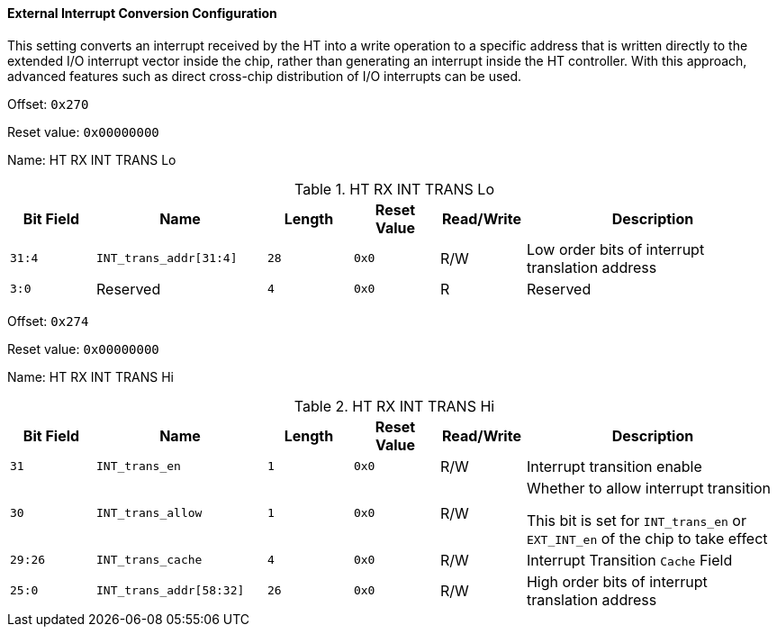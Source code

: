 [[external-interrupt-conversion-configuration]]
==== External Interrupt Conversion Configuration

This setting converts an interrupt received by the HT into a write operation to a specific address that is written directly to the extended I/O interrupt vector inside the chip, rather than generating an interrupt inside the HT controller.
With this approach, advanced features such as direct cross-chip distribution of I/O interrupts can be used.

Offset: `0x270`

Reset value: `0x00000000`

Name: HT RX INT TRANS Lo

[[ht-rx-int-trans-lo-2]]
.HT RX INT TRANS Lo
[%header,cols="^1m,2m,^1m,^1m,^1,3"]
|===
d|Bit Field
^d|Name
d|Length
d|Reset Value
|Read/Write
^|Description

|31:4
|INT_trans_addr[31:4]
|28
|0x0
|R/W
|Low order bits of interrupt translation address

|3:0
d|Reserved
|4
|0x0
|R
|Reserved
|===

Offset: `0x274`

Reset value: `0x00000000`

Name: HT RX INT TRANS Hi

[[ht-rx-int-trans-hi-2]]
.HT RX INT TRANS Hi
[%header,cols="^1m,2m,^1m,^1m,^1,3"]
|===
d|Bit Field
^d|Name
d|Length
d|Reset Value
|Read/Write
^|Description

|31
|INT_trans_en
|1
|0x0
|R/W
|Interrupt transition enable

|30
|INT_trans_allow
|1
|0x0
|R/W
|Whether to allow interrupt transition

This bit is set for `INT_trans_en` or `EXT_INT_en` of the chip to take effect

|29:26
|INT_trans_cache
|4
|0x0
|R/W
|Interrupt Transition `Cache` Field

|25:0
|INT_trans_addr[58:32]
|26
|0x0
|R/W
|High order bits of interrupt translation address
|===
